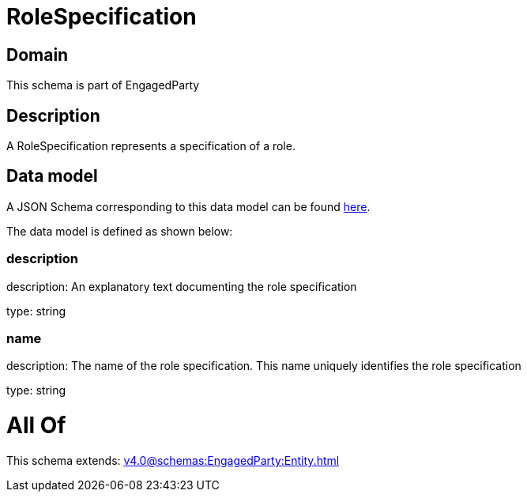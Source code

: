 = RoleSpecification

[#domain]
== Domain

This schema is part of EngagedParty

[#description]
== Description

A RoleSpecification represents a specification of a role.


[#data_model]
== Data model

A JSON Schema corresponding to this data model can be found https://tmforum.org[here].

The data model is defined as shown below:


=== description
description: An explanatory text documenting the role specification

type: string


=== name
description: The name of the role specification. This name uniquely identifies the role specification

type: string


= All Of 
This schema extends: xref:v4.0@schemas:EngagedParty:Entity.adoc[]
